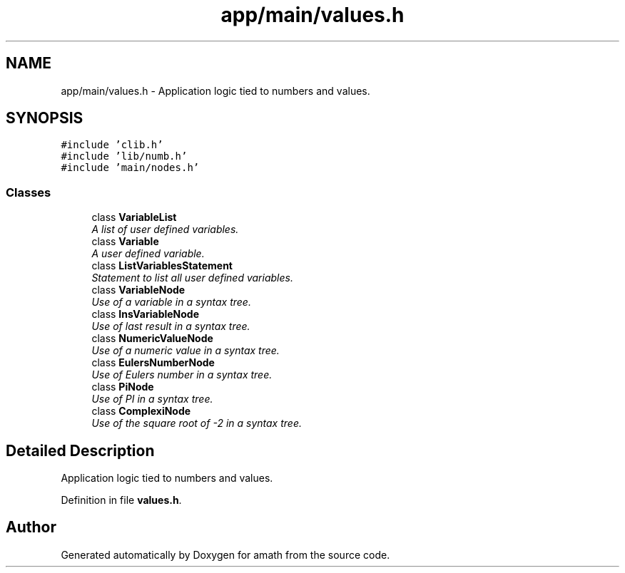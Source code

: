 .TH "app/main/values.h" 3 "Sun Jan 22 2017" "Version 1.6.1" "amath" \" -*- nroff -*-
.ad l
.nh
.SH NAME
app/main/values.h \- Application logic tied to numbers and values\&.  

.SH SYNOPSIS
.br
.PP
\fC#include 'clib\&.h'\fP
.br
\fC#include 'lib/numb\&.h'\fP
.br
\fC#include 'main/nodes\&.h'\fP
.br

.SS "Classes"

.in +1c
.ti -1c
.RI "class \fBVariableList\fP"
.br
.RI "\fIA list of user defined variables\&. \fP"
.ti -1c
.RI "class \fBVariable\fP"
.br
.RI "\fIA user defined variable\&. \fP"
.ti -1c
.RI "class \fBListVariablesStatement\fP"
.br
.RI "\fIStatement to list all user defined variables\&. \fP"
.ti -1c
.RI "class \fBVariableNode\fP"
.br
.RI "\fIUse of a variable in a syntax tree\&. \fP"
.ti -1c
.RI "class \fBInsVariableNode\fP"
.br
.RI "\fIUse of last result in a syntax tree\&. \fP"
.ti -1c
.RI "class \fBNumericValueNode\fP"
.br
.RI "\fIUse of a numeric value in a syntax tree\&. \fP"
.ti -1c
.RI "class \fBEulersNumberNode\fP"
.br
.RI "\fIUse of Eulers number in a syntax tree\&. \fP"
.ti -1c
.RI "class \fBPiNode\fP"
.br
.RI "\fIUse of PI in a syntax tree\&. \fP"
.ti -1c
.RI "class \fBComplexiNode\fP"
.br
.RI "\fIUse of the square root of -2 in a syntax tree\&. \fP"
.in -1c
.SH "Detailed Description"
.PP 
Application logic tied to numbers and values\&. 


.PP
Definition in file \fBvalues\&.h\fP\&.
.SH "Author"
.PP 
Generated automatically by Doxygen for amath from the source code\&.
